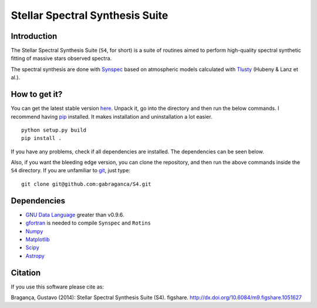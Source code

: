 Stellar Spectral Synthesis Suite
================================

Introduction
------------

The Stellar Spectral Synthesis Suite (``S4``, for short) is a suite of routines
aimed to perform high-quality spectral synthetic fitting of massive stars
observed spectra.

The spectral synthesis are done with
`Synspec <http://nova.astro.umd.edu/Synspec49/synspec.html>`_ based on
atmospheric models calculated with `Tlusty <http://nova.astro.umd.edu/>`_
(Hubeny & Lanz et al.).

.. image:: http://img.shields.io/travis/gabraganca/S4.svg
    :target: https://travis-ci.org/gabraganca/S4
    :alt: Travis CI build status
.. image:: https://coveralls.io/repos/github/gabraganca/S4/badge.svg?branch=master
    :target: https://coveralls.io/github/gabraganca/S4?branch=master

    

How to get it?
--------------

You can get the latest stable version
`here <https://github.com/gabraganca/S4/releases>`_. Unpack it, go into the
directory and then run the below commands. I recommend having
`pip <https://pypi.python.org/pypi/pip>`_ installed.
It makes installation and uninstallation a lot easier.

::

    python setup.py build
    pip install .

If you have any problems, check if all dependencies are installed. The
dependencies can be seen below.

Also, if you want the bleeding edge version, you can clone the repository, and
then run the above commands inside the ``S4`` directory. If you are unfamiliar
to `git <http://git-scm.com/>`_, just type:

::

     git clone git@github.com:gabraganca/S4.git


Dependencies
------------

- `GNU Data Language <http://gnudatalanguage.sourceforge.net/downloads.php>`_
  greater than v0.9.6.

- `gfortran <https://gcc.gnu.org/fortran/>`_ is needed to compile
  ``Synspec`` and ``Rotins``

- `Numpy <http://www.numpy.org/>`_

- `Matplotlib <http://matplotlib.org/>`_

- `Scipy <http://www.scipy.org/>`_

- `Astropy <http://www.astropy.org/>`_

Citation
--------

If you use this software please cite as:

Bragança, Gustavo (2014): Stellar Spectral Synthesis Suite (S4). figshare.
http://dx.doi.org/10.6084/m9.figshare.1051627

